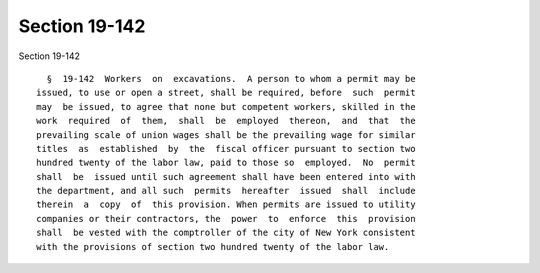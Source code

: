 Section 19-142
==============

Section 19-142 ::    
        
     
        §  19-142  Workers  on  excavations.  A person to whom a permit may be
      issued, to use or open a street, shall be required, before  such  permit
      may  be issued, to agree that none but competent workers, skilled in the
      work  required  of  them,  shall  be  employed  thereon,  and  that  the
      prevailing scale of union wages shall be the prevailing wage for similar
      titles  as  established  by  the  fiscal officer pursuant to section two
      hundred twenty of the labor law, paid to those so  employed.  No  permit
      shall  be  issued until such agreement shall have been entered into with
      the department, and all such  permits  hereafter  issued  shall  include
      therein  a  copy  of  this provision. When permits are issued to utility
      companies or their contractors, the  power  to  enforce  this  provision
      shall  be vested with the comptroller of the city of New York consistent
      with the provisions of section two hundred twenty of the labor law.
    
    
    
    
    
    
    